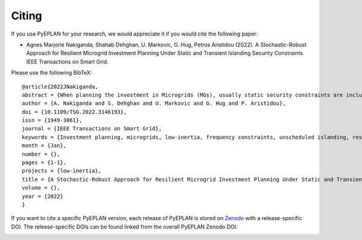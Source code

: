 #######################
Citing
#######################


If you use PyEPLAN for your research, we would appreciate it if you would cite the following paper:

* Agnes Marjorie Nakiganda, Shahab Dehghan, U. Markovic, G. Hug, Petros Aristidou (2022). A Stochastic-Robust Approach for Resilient Microgrid Investment Planning Under Static and Transient Islanding Security Constraints. IEEE Transactions on Smart Grid.

Please use the following BibTeX: ::

   @article{2022JNakiganda,
   abstract = {When planning the investment in Microgrids (MGs), usually static security constraints are included to ensure their resilience and ability to operate in islanded mode. However, unscheduled islanding events may trigger cascading disconnections of Distributed Energy Resources (DERs) inside the MG due to the transient response, leading to a partial or full loss of load. In this paper, a min-max-min, hybrid, stochastic-robust investment planning model is proposed to obtain a resilient MG considering both High-Impact-Low-Frequency (HILF) and Low-Impact-High-Frequency (LIHF) uncertainties. The HILF uncertainty pertains to the unscheduled islanding of the MG after a disastrous event, and the LIHF uncertainty relates to correlated loads and DER generation, characterized by a set of scenarios. The MG resilience under both types of uncertainty is ensured by incorporating static and transient islanding constraints into the proposed investment model. The inclusion of transient response constraints leads to a min-max-min problem with a non-linear dynamic frequency response model that cannot be solved directly by available optimization tools. Thus, in this paper, a three-stage solution approach is proposed to find the optimal investment plan. The performance of the proposed algorithm is tested on the CIGRE 18-node distribution network.},
   author = {A. Nakiganda and S. Dehghan and U. Markovic and G. Hug and P. Aristidou},
   doi = {10.1109/TSG.2022.3146193},
   issn = {1949-3061},
   journal = {IEEE Transactions on Smart Grid},
   keywords = {Investment planning, microgrids, low-inertia, frequency constraints, unscheduled islanding, resilience, ieeetsg},
   month = {Jan},
   number = {},
   pages = {1-1},
   projects = {low-inertia},
   title = {A Stochastic-Robust Approach for Resilient Microgrid Investment Planning Under Static and Transient Islanding Security Constraints},
   volume = {},
   year = {2022}
   }


If you want to cite a specific PyEPLAN version, each release of PyEPLAN is
stored on `Zenodo <https://zenodo.org/>`_ with a release-specific DOI.
The release-specific DOIs can be found linked from the overall PyEPLAN
Zenodo DOI:

.. image:: https://zenodo.org/badge/DOI/10.5281/zenodo.3894705.svg
   :target: https://doi.org/10.5281/zenodo.3894705
